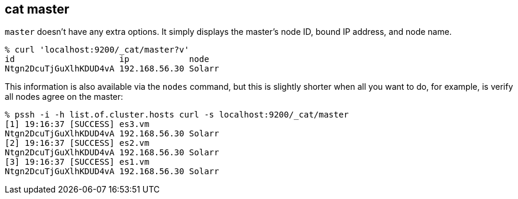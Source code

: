 [[cat-master]]
== cat master

`master` doesn't have any extra options. It simply displays the
master's node ID, bound IP address, and node name.

[source,shell]
--------------------------------------------------
% curl 'localhost:9200/_cat/master?v'
id                     ip            node
Ntgn2DcuTjGuXlhKDUD4vA 192.168.56.30 Solarr
--------------------------------------------------

This information is also available via the `nodes` command, but this
is slightly shorter when all you want to do, for example, is verify
all nodes agree on the master:

[source,shell]
--------------------------------------------------
% pssh -i -h list.of.cluster.hosts curl -s localhost:9200/_cat/master
[1] 19:16:37 [SUCCESS] es3.vm
Ntgn2DcuTjGuXlhKDUD4vA 192.168.56.30 Solarr
[2] 19:16:37 [SUCCESS] es2.vm
Ntgn2DcuTjGuXlhKDUD4vA 192.168.56.30 Solarr
[3] 19:16:37 [SUCCESS] es1.vm
Ntgn2DcuTjGuXlhKDUD4vA 192.168.56.30 Solarr
--------------------------------------------------
